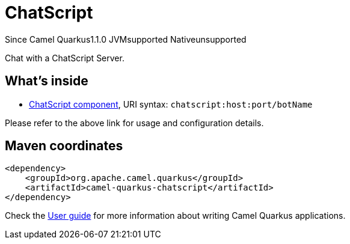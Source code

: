 // Do not edit directly!
// This file was generated by camel-quarkus-maven-plugin:update-extension-doc-page

[[chatscript]]
= ChatScript
:page-aliases: extensions/chatscript.adoc
:cq-since: 1.1.0
:cq-artifact-id: camel-quarkus-chatscript
:cq-native-supported: false
:cq-status: Preview
:cq-description: Chat with a ChatScript Server.
:cq-deprecated: false

[.badges]
[.badge-key]##Since Camel Quarkus##[.badge-version]##1.1.0## [.badge-key]##JVM##[.badge-supported]##supported## [.badge-key]##Native##[.badge-unsupported]##unsupported##

Chat with a ChatScript Server.

== What's inside

* https://camel.apache.org/components/latest/chatscript-component.html[ChatScript component], URI syntax: `chatscript:host:port/botName`

Please refer to the above link for usage and configuration details.

== Maven coordinates

[source,xml]
----
<dependency>
    <groupId>org.apache.camel.quarkus</groupId>
    <artifactId>camel-quarkus-chatscript</artifactId>
</dependency>
----

Check the xref:user-guide/index.adoc[User guide] for more information about writing Camel Quarkus applications.
